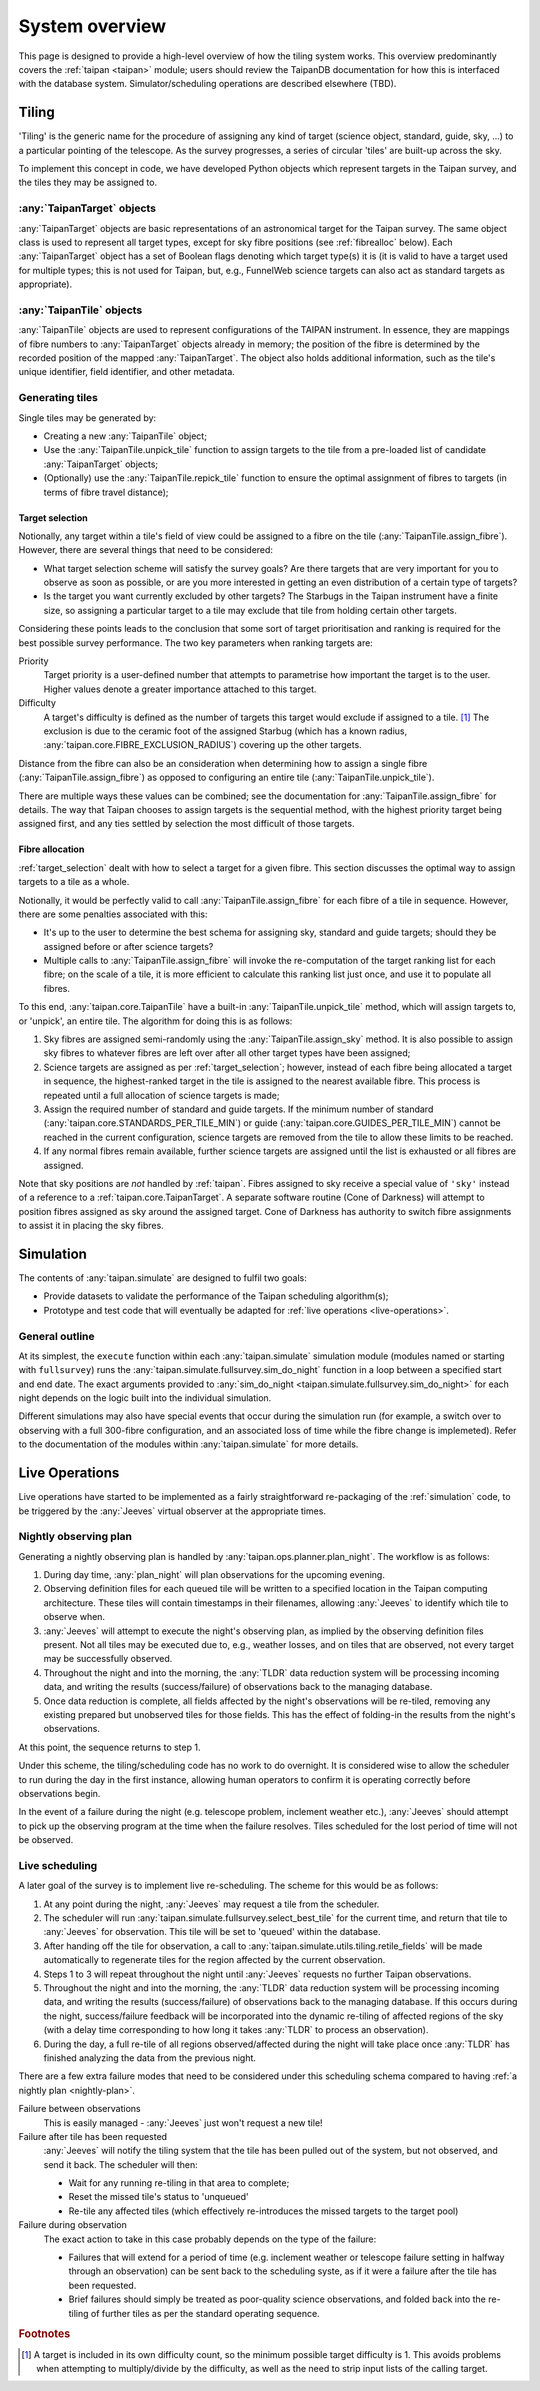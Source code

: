 ***************
System overview
***************

This page is designed to provide a high-level overview of how the
tiling system works. This overview predominantly covers the
:ref:`taipan <taipan>`
module; users should review the TaipanDB documentation for how this is
interfaced with the database system. Simulator/scheduling operations
are described elsewhere (TBD).

Tiling
======

'Tiling' is the generic name for the procedure of assigning any kind of
target (science object, standard, guide, sky, ...) to a particular pointing
of the telescope. As the survey progresses, a series of circular 'tiles' are
built-up across the sky.

To implement this concept in code, we have developed Python objects
which represent targets in the Taipan survey, and the tiles they may be
assigned to.

:any:`TaipanTarget` objects
---------------------------

:any:`TaipanTarget` objects are basic representations of an astronomical target
for the Taipan survey. The same object class is used to represent all target
types, except for sky fibre positions (see
:ref:`fibrealloc` below). Each :any:`TaipanTarget` object has a set of
Boolean flags denoting which target type(s) it is (it is valid to have a
target used for multiple types; this is not used for Taipan, but, e.g.,
FunnelWeb science targets can also act as standard targets as appropriate).

:any:`TaipanTile` objects
-------------------------

:any:`TaipanTile` objects are used to represent configurations of the TAIPAN
instrument. In essence, they are mappings of fibre numbers to
:any:`TaipanTarget` objects already in memory; the position of the fibre
is determined by the recorded position of the mapped :any:`TaipanTarget`. The
object also holds additional information, such as the tile's unique identifier,
field identifier, and other metadata.

Generating tiles
----------------

Single tiles may be generated by:

- Creating a new :any:`TaipanTile` object;
- Use the :any:`TaipanTile.unpick_tile` function to assign
  targets to the tile from a pre-loaded list of
  candidate :any:`TaipanTarget` objects;
- (Optionally) use the :any:`TaipanTile.repick_tile` function to ensure
  the optimal assignment of fibres to targets (in terms of fibre travel
  distance);

.. _target_selection:

Target selection
^^^^^^^^^^^^^^^^

Notionally, any target within a tile's field of view could be assigned to a
fibre on the tile (:any:`TaipanTile.assign_fibre`). However, there are several
things that need to be considered:

- What target selection scheme will satisfy the survey goals? Are there targets
  that are very important for you to observe as soon as possible, or are you
  more interested in getting an even distribution of a certain type of
  targets?
- Is the target you want currently excluded by other targets? The Starbugs in
  the Taipan instrument have a finite size, so assigning a particular target to
  a tile may exclude that tile from holding certain other targets.

Considering these points leads to the conclusion that some sort of target
prioritisation and ranking is required for the best possible survey
performance. The two key parameters when ranking targets are:

Priority
    Target priority is a user-defined number that attempts to parametrise how
    important the target is to the user. Higher values denote a greater
    importance attached to this target.

Difficulty
    A target's difficulty is defined as the number of targets this target would
    exclude if assigned to a tile. [#f_diff]_ The exclusion is due to the
    ceramic foot of the assigned Starbug (which has a known radius,
    :any:`taipan.core.FIBRE_EXCLUSION_RADIUS`) covering up the other targets.

Distance from the fibre can also be an consideration when determining
how to assign a single fibre (:any:`TaipanTile.assign_fibre`) as opposed to
configuring an entire tile (:any:`TaipanTile.unpick_tile`).

There are multiple ways these values can be combined; see the documentation
for :any:`TaipanTile.assign_fibre` for details. The way that Taipan chooses
to assign targets is the sequential method, with the highest priority target
being assigned first, and any ties settled by selection the most difficult
of those targets.

.. _fibrealloc:

Fibre allocation
^^^^^^^^^^^^^^^^

:ref:`target_selection` dealt with how to select a target for a given fibre.
This section discusses the optimal way to assign targets to a tile as a whole.

Notionally, it would be perfectly valid to call :any:`TaipanTile.assign_fibre`
for each fibre of a tile in sequence. However, there are some penalties
associated with this:

- It's up to the user to determine the best schema for assigning sky, standard
  and guide targets; should they be assigned before or after science targets?
- Multiple calls to :any:`TaipanTile.assign_fibre` will invoke the
  re-computation of the target ranking list for each fibre; on the scale of a
  tile, it is more efficient to calculate this ranking list just once, and use
  it to populate all fibres.

To this end, :any:`taipan.core.TaipanTile` have a built-in
:any:`TaipanTile.unpick_tile` method, which will assign targets to,
or 'unpick', an entire tile. The algorithm for doing this is as follows:

1. Sky fibres are assigned semi-randomly using the :any:`TaipanTile.assign_sky`
   method. It is also possible to assign sky fibres to whatever fibres are
   left over after all other target types have been assigned;
2. Science targets are assigned as per :ref:`target_selection`; however,
   instead of each fibre being allocated a target in sequence, the
   highest-ranked target in the tile is assigned to the nearest available fibre.
   This process is repeated until a full allocation of science targets is made;
3. Assign the required number of standard and guide targets. If the minimum
   number of standard (:any:`taipan.core.STANDARDS_PER_TILE_MIN`) or
   guide (:any:`taipan.core.GUIDES_PER_TILE_MIN`) cannot be reached in the
   current configuration, science targets are removed from the tile to allow
   these limits to be reached.
4. If any normal fibres remain available, further science targets are assigned
   until the list is exhausted or all fibres are assigned.

Note that sky positions are *not* handled by :ref:`taipan`. Fibres assigned to
sky receive a special value of ``'sky'`` instead of a reference to a
:ref:`taipan.core.TaipanTarget`. A separate software routine (Cone of Darkness)
will attempt to position fibres assigned as sky around the assigned target.
Cone of Darkness has authority to switch fibre assignments to assist it in
placing the sky fibres.

.. _simulation:

Simulation
==========

The contents of :any:`taipan.simulate` are designed to fulfil two goals:

- Provide datasets to validate the performance of the Taipan scheduling
  algorithm(s);
- Prototype and test code that will eventually be adapted for
  :ref:`live operations <live-operations>`.

General outline
---------------

At its simplest, the ``execute`` function within each :any:`taipan.simulate`
simulation module (modules named or starting with ``fullsurvey``) runs the
:any:`taipan.simulate.fullsurvey.sim_do_night` function in a loop between a
specified start and end date. The exact arguments provided to
:any:`sim_do_night <taipan.simulate.fullsurvey.sim_do_night>` for each night
depends on the logic built into the individual simulation.

Different simulations may also have special events that occur during the
simulation run (for example, a switch over to observing with a full
300-fibre configuration, and an associated loss of time while the fibre
change is implemeted). Refer to the documentation of the modules within
:any:`taipan.simulate` for more details.

.. _live-operations:

Live Operations
===============

Live operations have started to be implemented as a fairly
straightforward re-packaging of the :ref:`simulation` code,
to be triggered
by the :any:`Jeeves` virtual observer at the appropriate times.

.. _nightly-plan:

Nightly observing plan
----------------------

Generating a nightly observing plan is handled by
:any:`taipan.ops.planner.plan_night`. The workflow is as follows:

1. During day time, :any:`plan_night` will plan observations for the upcoming
   evening.
2. Observing definition files for each queued tile will be written to a
   specified location in the Taipan computing architecture. These tiles will
   contain timestamps in their filenames, allowing :any:`Jeeves` to identify
   which tile to observe when.
3. :any:`Jeeves` will attempt to execute the night's observing plan, as implied
   by the observing definition files present. Not all tiles may be executed due
   to, e.g., weather losses, and on tiles that are observed, not every target
   may be successfully observed.
4. Throughout the night and into the morning, the :any:`TLDR` data reduction
   system will be processing incoming data, and writing the results
   (success/failure) of observations back to the managing database.
5. Once data reduction is complete, all fields affected by the night's
   observations will be re-tiled, removing any existing prepared but unobserved
   tiles for those
   fields. This has the effect of folding-in the results from the night's
   observations.

At this point, the sequence returns to step 1.

Under this scheme, the tiling/scheduling code has no work to do overnight.
It is considered wise to allow the scheduler to run during the day in
the first instance, allowing
human operators to confirm it is operating correctly before observations begin.

In the event of a failure during the night (e.g. telescope problem, inclement
weather etc.), :any:`Jeeves` should attempt to pick up the observing program
at the time when the failure resolves. Tiles scheduled for the lost period of
time will not be observed.

Live scheduling
---------------

A later goal of the survey is to implement live re-scheduling. The scheme for
this would be as follows:

1. At any point during the night, :any:`Jeeves` may request a tile from the
   scheduler.
2. The scheduler will run :any:`taipan.simulate.fullsurvey.select_best_tile`
   for the
   current time, and return that tile to :any:`Jeeves` for observation. This
   tile will be set to 'queued' within the database.
3. After handing off the tile for observation, a call to
   :any:`taipan.simulate.utils.tiling.retile_fields` will be made automatically
   to regenerate
   tiles for the region affected by the current observation.
4. Steps 1 to 3 will repeat throughout the night until :any:`Jeeves` requests
   no further Taipan observations.
5. Throughout the night and into the morning, the :any:`TLDR` data reduction
   system will be processing incoming data, and writing the results
   (success/failure) of observations back to the managing database. If this
   occurs during the night, success/failure feedback will be incorporated into
   the dynamic re-tiling of affected regions of the sky (with a delay
   time corresponding to how long it takes :any:`TLDR` to process an
   observation).
6. During the day, a full re-tile of all regions observed/affected during the
   night will take place once :any:`TLDR` has finished analyzing the
   data from the previous night.

There are a few extra failure modes that need to be considered under this
scheduling schema compared to having :ref:`a nightly plan <nightly-plan>`.

Failure between observations
    This is easily managed - :any:`Jeeves` just won't request a new tile!
Failure after tile has been requested
    :any:`Jeeves` will notify the tiling system that the tile has been pulled
    out of the system, but not observed, and send it back. The scheduler
    will then:

    - Wait for any running re-tiling in that area to complete;
    - Reset the missed tile's status to 'unqueued'
    - Re-tile any affected tiles (which effectively re-introduces the missed
      targets to the target pool)
Failure during observation
    The exact action to take in this case probably depends on the type of the
    failure:

    - Failures that will extend for a period of time (e.g. inclement
      weather or telescope failure setting in halfway through an observation)
      can be sent back to the scheduling syste, as if it were a failure after
      the tile has been requested.
    - Brief failures should simply be treated as poor-quality science
      observations, and folded back into the re-tiling of further tiles
      as per the standard operating sequence.



.. rubric:: Footnotes

.. [#f_diff] A target is included in its own difficulty count, so the minimum
             possible target difficulty is 1. This avoids problems when
             attempting to multiply/divide by the difficulty, as well as the
             need to strip input lists of the calling target.
